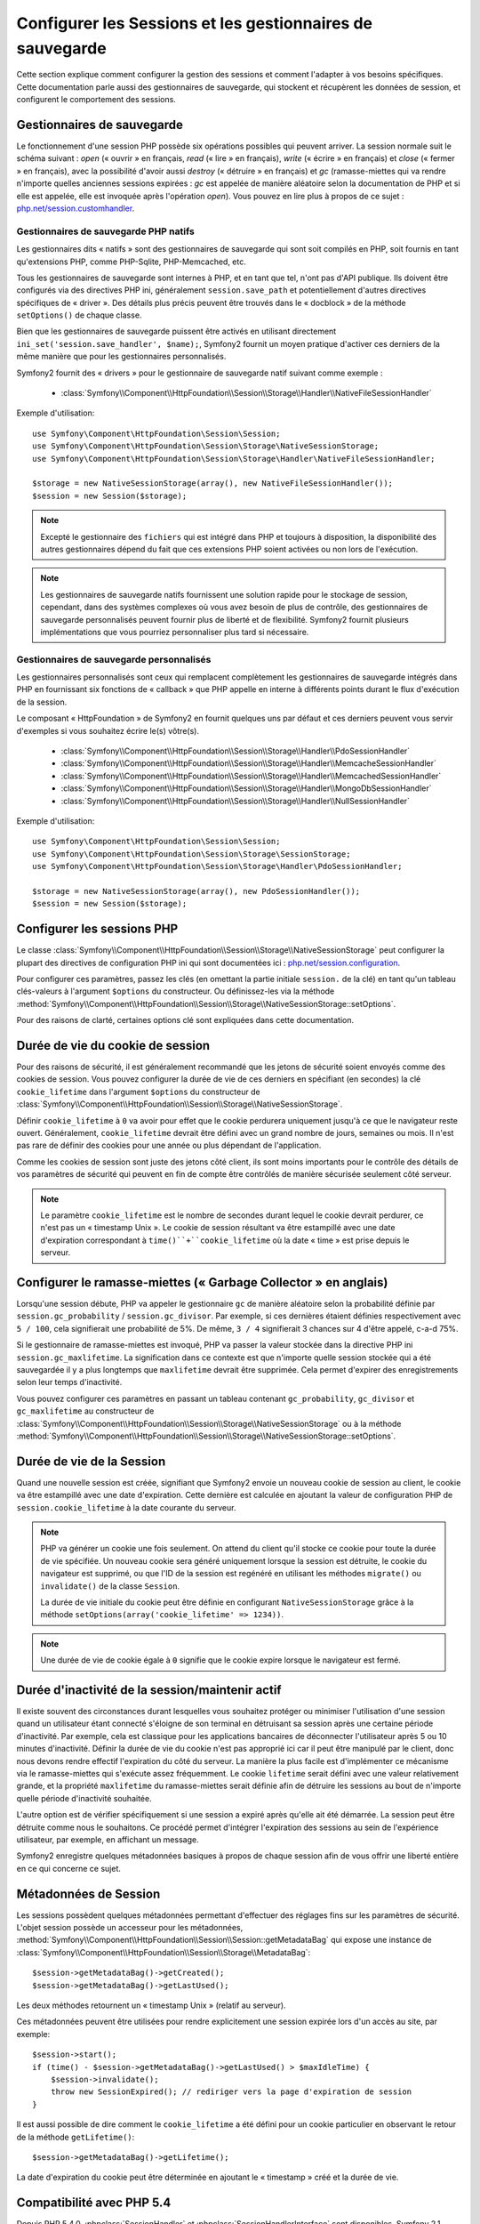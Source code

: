 .. index::
   single: HTTP
   single: HttpFoundation, Sessions

Configurer les Sessions et les gestionnaires de sauvegarde
==========================================================

Cette section explique comment configurer la gestion des sessions et comment
l'adapter à vos besoins spécifiques. Cette documentation parle aussi des
gestionnaires de sauvegarde, qui stockent et récupèrent les données de
session, et configurent le comportement des sessions.

Gestionnaires de sauvegarde
~~~~~~~~~~~~~~~~~~~~~~~~~~~

Le fonctionnement d'une session PHP possède six opérations possibles qui
peuvent arriver. La session normale suit le schéma suivant : `open` (« ouvrir » en
français, `read` (« lire » en français), `write` (« écrire » en français) et `close`
(« fermer » en français), avec la possibilité d'avoir aussi `destroy` (« détruire »
en français) et `gc` (ramasse-miettes qui va rendre n'importe quelles anciennes sessions
expirées : `gc` est appelée de manière aléatoire selon la documentation de PHP et
si elle est appelée, elle est invoquée après l'opération `open`). Vous pouvez en
lire plus à propos de ce sujet : `php.net/session.customhandler`_.

Gestionnaires de sauvegarde PHP natifs
--------------------------------------

Les gestionnaires dits « natifs » sont des gestionnaires de sauvegarde qui sont
soit compilés en PHP, soit fournis en tant qu'extensions PHP, comme PHP-Sqlite,
PHP-Memcached, etc.

Tous les gestionnaires de sauvegarde sont internes à PHP, et en tant que tel, n'ont
pas d'API publique. Ils doivent être configurés via des directives PHP ini, généralement
``session.save_path`` et potentiellement d'autres directives spécifiques de « driver ».
Des détails plus précis peuvent être trouvés dans le « docblock » de la méthode
``setOptions()`` de chaque classe.

Bien que les gestionnaires de sauvegarde puissent être activés en utilisant directement
``ini_set('session.save_handler', $name);``, Symfony2 fournit un moyen pratique d'activer
ces derniers de la même manière que pour les gestionnaires personnalisés.

Symfony2 fournit des « drivers » pour le gestionnaire de sauvegarde natif suivant
comme exemple :

  * :class:`Symfony\\Component\\HttpFoundation\\Session\\Storage\\Handler\\NativeFileSessionHandler`

Exemple d'utilisation::

    use Symfony\Component\HttpFoundation\Session\Session;
    use Symfony\Component\HttpFoundation\Session\Storage\NativeSessionStorage;
    use Symfony\Component\HttpFoundation\Session\Storage\Handler\NativeFileSessionHandler;

    $storage = new NativeSessionStorage(array(), new NativeFileSessionHandler());
    $session = new Session($storage);

.. note::

    Excepté le gestionnaire des ``fichiers`` qui est intégré dans PHP
    et toujours à disposition, la disponibilité des autres gestionnaires dépend du fait que
    ces extensions PHP soient activées ou non lors de l'exécution.

.. note::

    Les gestionnaires de sauvegarde natifs fournissent une solution rapide pour le stockage de session,
    cependant, dans des systèmes complexes où vous avez besoin de plus de contrôle, des gestionnaires
    de sauvegarde personnalisés peuvent fournir plus de liberté et de flexibilité. Symfony2 fournit
    plusieurs implémentations que vous pourriez personnaliser plus tard si nécessaire.

Gestionnaires de sauvegarde personnalisés
-----------------------------------------

Les gestionnaires personnalisés sont ceux qui remplacent complètement les gestionnaires de
sauvegarde intégrés dans PHP en fournissant six fonctions de « callback » que PHP appelle
en interne à différents points durant le flux d'exécution de la session.

Le composant « HttpFoundation » de Symfony2 en fournit quelques uns par défaut et ces derniers
peuvent vous servir d'exemples si vous souhaitez écrire le(s) vôtre(s).

  * :class:`Symfony\\Component\\HttpFoundation\\Session\\Storage\\Handler\\PdoSessionHandler`
  * :class:`Symfony\\Component\\HttpFoundation\\Session\\Storage\\Handler\\MemcacheSessionHandler`
  * :class:`Symfony\\Component\\HttpFoundation\\Session\\Storage\\Handler\\MemcachedSessionHandler`
  * :class:`Symfony\\Component\\HttpFoundation\\Session\\Storage\\Handler\\MongoDbSessionHandler`
  * :class:`Symfony\\Component\\HttpFoundation\\Session\\Storage\\Handler\\NullSessionHandler`

Exemple d'utilisation::

    use Symfony\Component\HttpFoundation\Session\Session;
    use Symfony\Component\HttpFoundation\Session\Storage\SessionStorage;
    use Symfony\Component\HttpFoundation\Session\Storage\Handler\PdoSessionHandler;

    $storage = new NativeSessionStorage(array(), new PdoSessionHandler());
    $session = new Session($storage);


Configurer les sessions PHP
~~~~~~~~~~~~~~~~~~~~~~~~~~~

Le classe :class:`Symfony\\Component\\HttpFoundation\\Session\\Storage\\NativeSessionStorage`
peut configurer la plupart des directives de configuration PHP ini qui sont documentées ici :
`php.net/session.configuration`_.

Pour configurer ces paramètres, passez les clés (en omettant la partie initiale ``session.``
de la clé) en tant qu'un tableau clés-valeurs à l'argument ``$options`` du constructeur.
Ou définissez-les via la méthode
:method:`Symfony\\Component\\HttpFoundation\\Session\\Storage\\NativeSessionStorage::setOptions`.

Pour des raisons de clarté, certaines options clé sont expliquées dans cette documentation.

Durée de vie du cookie de session
~~~~~~~~~~~~~~~~~~~~~~~~~~~~~~~~~

Pour des raisons de sécurité, il est généralement recommandé que les jetons de sécurité soient
envoyés comme des cookies de session. Vous pouvez configurer la durée de vie de ces derniers
en spécifiant (en secondes) la clé ``cookie_lifetime`` dans l'argument ``$options``
du constructeur de :class:`Symfony\\Component\\HttpFoundation\\Session\\Storage\\NativeSessionStorage`.

Définir ``cookie_lifetime`` à ``0`` va avoir pour effet que le cookie perdurera
uniquement jusqu'à ce que le navigateur reste ouvert. Généralement, ``cookie_lifetime``
devrait être défini avec un grand nombre de jours, semaines ou mois. Il n'est pas
rare de définir des cookies pour une année ou plus dépendant de l'application.

Comme les cookies de session sont juste des jetons côté client, ils sont moins
importants pour le contrôle des détails de vos paramètres de sécurité qui peuvent
en fin de compte être contrôlés de manière sécurisée seulement côté serveur.

.. note::

    Le paramètre ``cookie_lifetime`` est le nombre de secondes durant lequel le
    cookie devrait perdurer, ce n'est pas un « timestamp Unix ». Le cookie de
    session résultant va être estampillé avec une date d'expiration correspondant
    à ``time()``+``cookie_lifetime`` où la date « time » est prise depuis le
    serveur.

Configurer le ramasse-miettes (« Garbage Collector » en anglais)
~~~~~~~~~~~~~~~~~~~~~~~~~~~~~~~~~~~~~~~~~~~~~~~~~~~~~~~~~~~~~~~~

Lorsqu'une session débute, PHP va appeler le gestionnaire ``gc`` de manière
aléatoire selon la probabilité définie par ``session.gc_probability`` /
``session.gc_divisor``. Par exemple, si ces dernières étaient définies
respectivement avec ``5 / 100``, cela signifierait une probabilité de 5%.
De même, ``3 / 4`` signifierait 3 chances sur 4 d'être appelé, c-a-d 75%.

Si le gestionnaire de ramasse-miettes est invoqué, PHP va passer la valeur stockée
dans la directive PHP ini ``session.gc_maxlifetime``. La signification dans ce
contexte est que n'importe quelle session stockée qui a été sauvegardée il y a
plus longtemps que ``maxlifetime`` devrait être supprimée. Cela permet d'expirer
des enregistrements selon leur temps d'inactivité.

Vous pouvez configurer ces paramètres en passant un tableau contenant
``gc_probability``, ``gc_divisor`` et ``gc_maxlifetime`` au constructeur
de :class:`Symfony\\Component\\HttpFoundation\\Session\\Storage\\NativeSessionStorage`
ou à la méthode
:method:`Symfony\\Component\\HttpFoundation\\Session\\Storage\\NativeSessionStorage::setOptions`.

Durée de vie de la Session
~~~~~~~~~~~~~~~~~~~~~~~~~~

Quand une nouvelle session est créée, signifiant que Symfony2 envoie un
nouveau cookie de session au client, le cookie va être estampillé avec une
date d'expiration. Cette dernière est calculée en ajoutant la valeur de
configuration PHP de ``session.cookie_lifetime`` à la date courante du serveur.

.. note::

    PHP va générer un cookie une fois seulement. On attend du client qu'il stocke
    ce cookie pour toute la durée de vie spécifiée. Un nouveau cookie sera généré
    uniquement lorsque la session est détruite, le cookie du navigateur est
    supprimé, ou que l'ID de la session est regénéré en utilisant les méthodes
    ``migrate()`` ou ``invalidate()`` de la classe ``Session``.

    La durée de vie initiale du cookie peut être définie en configurant
    ``NativeSessionStorage`` grâce à la méthode
    ``setOptions(array('cookie_lifetime' => 1234))``.

.. note::

    Une durée de vie de cookie égale à ``0`` signifie que le cookie expire
    lorsque le navigateur est fermé.

Durée d'inactivité de la session/maintenir actif
~~~~~~~~~~~~~~~~~~~~~~~~~~~~~~~~~~~~~~~~~~~~~~~~

Il existe souvent des circonstances durant lesquelles vous souhaitez protéger
ou minimiser l'utilisation d'une session quand un utilisateur étant connecté
s'éloigne de son terminal en détruisant sa session après une certaine période
d'inactivité. Par exemple, cela est classique pour les applications bancaires
de déconnecter l'utilisateur après 5 ou 10 minutes d'inactivité. Définir la
durée de vie du cookie n'est pas approprié ici car il peut être manipulé par
le client, donc nous devons rendre effectif l'expiration du côté du serveur.
La manière la plus facile est d'implémenter ce mécanisme via le ramasse-miettes
qui s'exécute assez fréquemment. Le cookie ``lifetime`` serait défini avec une
valeur relativement grande, et la propriété ``maxlifetime`` du ramasse-miettes
serait définie afin de détruire les sessions au bout de n'importe quelle période
d'inactivité souhaitée.

L'autre option est de vérifier spécifiquement si une session a expiré après
qu'elle ait été démarrée. La session peut être détruite comme nous le souhaitons.
Ce procédé permet d'intégrer l'expiration des sessions au sein de l'expérience
utilisateur, par exemple, en affichant un message.

Symfony2 enregistre quelques métadonnées basiques à propos de chaque session
afin de vous offrir une liberté entière en ce qui concerne ce sujet.

Métadonnées de Session
~~~~~~~~~~~~~~~~~~~~~~

Les sessions possèdent quelques métadonnées permettant d'effectuer des
réglages fins sur les paramètres de sécurité. L'objet session possède un
accesseur pour les métadonnées, :method:`Symfony\\Component\\HttpFoundation\\Session\\Session::getMetadataBag`
qui expose une instance de :class:`Symfony\\Component\\HttpFoundation\\Session\\Storage\\MetadataBag`::

    $session->getMetadataBag()->getCreated();
    $session->getMetadataBag()->getLastUsed();

Les deux méthodes retournent un « timestamp Unix » (relatif au serveur).

Ces métadonnées peuvent être utilisées pour rendre explicitement une session
expirée lors d'un accès au site, par exemple::

    $session->start();
    if (time() - $session->getMetadataBag()->getLastUsed() > $maxIdleTime) {
        $session->invalidate();
        throw new SessionExpired(); // rediriger vers la page d'expiration de session
    }

Il est aussi possible de dire comment le ``cookie_lifetime`` a été défini
pour un cookie particulier en observant le retour de la méthode ``getLifetime()``::

    $session->getMetadataBag()->getLifetime();

La date d'expiration du cookie peut être déterminée en ajoutant le « timestamp »
créé et la durée de vie.

Compatibilité avec PHP 5.4
~~~~~~~~~~~~~~~~~~~~~~~~~~

Depuis PHP 5.4.0, :phpclass:`SessionHandler` et :phpclass:`SessionHandlerInterface`
sont disponibles. Symfony 2.1 fournit une compatibilité ascendante pour
l'interface :phpclass:`SessionHandlerInterface` afin qu'elle puisse être
utilisée avec PHP 5.3. Cela améliore grandement l'interopérabilité avec
d'autres bibliothèques.

:phpclass:`SessionHandler` est une classe interne à PHP spéciale qui expose
les gestionnaires de sauvegarde natifs au développeur PHP.

Afin de fournir une solution à ceux qui utilisent PHP 5.4, Symfony2 possède
une classe spéciale appelée :class:`Symfony\\Component\\HttpFoundation\\Session\\Storage\\Handler\\NativeSessionHandler`
qui sous PHP 5.4, étend `\SessionHandler` et sous PHP 5.3 est juste une
classe de base vide. Cela fournit quelques opportunités intéressantes pour
tirer parti de la fonctionnalité de PHP 5.4 si elle est disponible.

Gestionnaire de Sauvegarde par procuration (« proxy » en anglais)
~~~~~~~~~~~~~~~~~~~~~~~~~~~~~~~~~~~~~~~~~~~~~~~~~~~~~~~~~~~~~~~~~

Il existe deux types de gestionnaires de sauvegarde par procuration qui
héritent de :class:`Symfony\\Component\\HttpFoundation\\Session\\Storage\\Handler\\AbstractProxy` :
ce sont :class:`Symfony\\Component\\HttpFoundation\\Session\\Storage\\Handler\\NativeProxy`
et :class:`Symfony\\Component\\HttpFoundation\\Session\\Storage\\Handler\\SessionHandlerProxy`.

:class:`Symfony\\Component\\HttpFoundation\\Session\\Storage\\NativeSessionStorage`
injecte automatiquement les gestionnaires de stockage dans un gestionnaire
de sauvegarde par procuration à moins qu'ils soient déjà gérés par un autre.

:class:`Symfony\\Component\\HttpFoundation\\Session\\Storage\\Handler\\NativeProxy`
est utilisée automatiquement sous PHP 5.3 quand des gestionnaires de sauvegarde
PHP natifs sont spécifiés en utilisant les classes `Native*SessionHandler`,
pendant que :class:`Symfony\\Component\\HttpFoundation\\Session\\Storage\\Handler\\SessionHandlerProxy`
sera utilisé pour gérer quelconques gestionnaires de sauvegarde personnalisés,
qui implémentent :phpclass:`SessionHandlerInterface`.

Sous PHP 5.4 et supérieur, tous les gestionnaires de session implémentent
:phpclass:`SessionHandlerInterface` incluant les classes `Native*SessionHandler`
qui héritent de :phpclass:`SessionHandler`.

Le mécanisme de procuration (« proxy » en anglais) vous permet d'être impliqué
plus profondément dans les classes de gestionnaire de sauvegarde de session.
Un « proxy » pourrait par exemple être utilisé pour encrypter toute transaction
de session sans avoir aucune connaissance du gestionnaire de sauvegarde
spécifique qui est utilisé.

.. _`php.net/session.customhandler`: http://php.net/session.customhandler
.. _`php.net/session.configuration`: http://php.net/session.configuration

